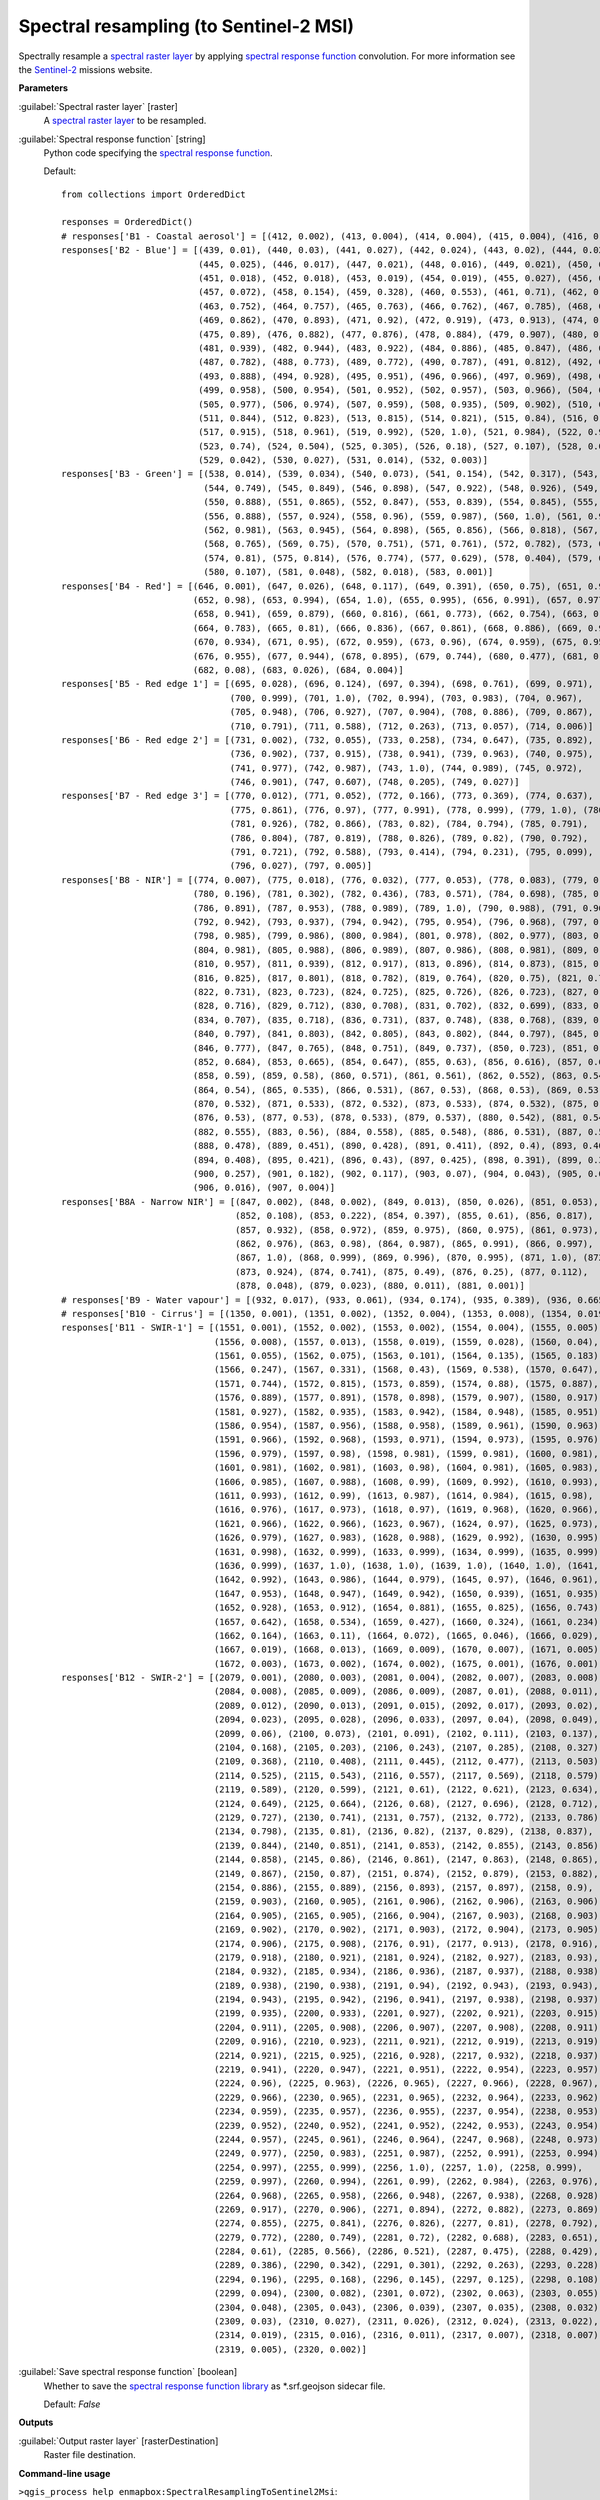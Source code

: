 .. _Spectral resampling (to Sentinel-2 MSI):

***************************************
Spectral resampling (to Sentinel-2 MSI)
***************************************

Spectrally resample a `spectral raster layer <https://enmap-box.readthedocs.io/en/latest/general/glossary.html#term-spectral-raster-layer>`_ by applying `spectral response function <https://enmap-box.readthedocs.io/en/latest/general/glossary.html#term-spectral-response-function>`_ convolution.
For more information see the `Sentinel-2 <https://sentinel.esa.int/web/sentinel/missions/sentinel-2>`_ missions website.

**Parameters**


:guilabel:`Spectral raster layer` [raster]
    A `spectral raster layer <https://enmap-box.readthedocs.io/en/latest/general/glossary.html#term-spectral-raster-layer>`_ to be resampled.


:guilabel:`Spectral response function` [string]
    Python code specifying the `spectral response function <https://enmap-box.readthedocs.io/en/latest/general/glossary.html#term-spectral-response-function>`_.

    Default::

        from collections import OrderedDict
        
        responses = OrderedDict()
        # responses['B1 - Coastal aerosol'] = [(412, 0.002), (413, 0.004), (414, 0.004), (415, 0.004), (416, 0.006), (417, 0.004), (418, 0.003), (419, 0.001), (420, 0.002), (421, 0.001), (422, 0.001), (423, 0.0), (424, 0.0), (425, 0.001), (426, 0.001), (427, 0.002), (428, 0.002), (429, 0.004), (430, 0.029), (431, 0.119), (432, 0.324), (433, 0.573), (434, 0.715), (435, 0.762), (436, 0.789), (437, 0.809), (438, 0.811), (439, 0.824), (440, 0.854), (441, 0.871), (442, 0.887), (443, 0.926), (444, 0.982), (445, 1.0), (446, 0.975), (447, 0.936), (448, 0.89), (449, 0.85), (450, 0.826), (451, 0.784), (452, 0.614), (453, 0.33), (454, 0.124), (455, 0.044), (456, 0.015)]
        responses['B2 - Blue'] = [(439, 0.01), (440, 0.03), (441, 0.027), (442, 0.024), (443, 0.02), (444, 0.023),
                                  (445, 0.025), (446, 0.017), (447, 0.021), (448, 0.016), (449, 0.021), (450, 0.018),
                                  (451, 0.018), (452, 0.018), (453, 0.019), (454, 0.019), (455, 0.027), (456, 0.043),
                                  (457, 0.072), (458, 0.154), (459, 0.328), (460, 0.553), (461, 0.71), (462, 0.753),
                                  (463, 0.752), (464, 0.757), (465, 0.763), (466, 0.762), (467, 0.785), (468, 0.815),
                                  (469, 0.862), (470, 0.893), (471, 0.92), (472, 0.919), (473, 0.913), (474, 0.9),
                                  (475, 0.89), (476, 0.882), (477, 0.876), (478, 0.884), (479, 0.907), (480, 0.932),
                                  (481, 0.939), (482, 0.944), (483, 0.922), (484, 0.886), (485, 0.847), (486, 0.813),
                                  (487, 0.782), (488, 0.773), (489, 0.772), (490, 0.787), (491, 0.812), (492, 0.846),
                                  (493, 0.888), (494, 0.928), (495, 0.951), (496, 0.966), (497, 0.969), (498, 0.966),
                                  (499, 0.958), (500, 0.954), (501, 0.952), (502, 0.957), (503, 0.966), (504, 0.977),
                                  (505, 0.977), (506, 0.974), (507, 0.959), (508, 0.935), (509, 0.902), (510, 0.872),
                                  (511, 0.844), (512, 0.823), (513, 0.815), (514, 0.821), (515, 0.84), (516, 0.87),
                                  (517, 0.915), (518, 0.961), (519, 0.992), (520, 1.0), (521, 0.984), (522, 0.911),
                                  (523, 0.74), (524, 0.504), (525, 0.305), (526, 0.18), (527, 0.107), (528, 0.066),
                                  (529, 0.042), (530, 0.027), (531, 0.014), (532, 0.003)]
        responses['B3 - Green'] = [(538, 0.014), (539, 0.034), (540, 0.073), (541, 0.154), (542, 0.317), (543, 0.553),
                                   (544, 0.749), (545, 0.849), (546, 0.898), (547, 0.922), (548, 0.926), (549, 0.911),
                                   (550, 0.888), (551, 0.865), (552, 0.847), (553, 0.839), (554, 0.845), (555, 0.862),
                                   (556, 0.888), (557, 0.924), (558, 0.96), (559, 0.987), (560, 1.0), (561, 0.999),
                                   (562, 0.981), (563, 0.945), (564, 0.898), (565, 0.856), (566, 0.818), (567, 0.789),
                                   (568, 0.765), (569, 0.75), (570, 0.751), (571, 0.761), (572, 0.782), (573, 0.799),
                                   (574, 0.81), (575, 0.814), (576, 0.774), (577, 0.629), (578, 0.404), (579, 0.215),
                                   (580, 0.107), (581, 0.048), (582, 0.018), (583, 0.001)]
        responses['B4 - Red'] = [(646, 0.001), (647, 0.026), (648, 0.117), (649, 0.391), (650, 0.75), (651, 0.945),
                                 (652, 0.98), (653, 0.994), (654, 1.0), (655, 0.995), (656, 0.991), (657, 0.977),
                                 (658, 0.941), (659, 0.879), (660, 0.816), (661, 0.773), (662, 0.754), (663, 0.76),
                                 (664, 0.783), (665, 0.81), (666, 0.836), (667, 0.861), (668, 0.886), (669, 0.911),
                                 (670, 0.934), (671, 0.95), (672, 0.959), (673, 0.96), (674, 0.959), (675, 0.958),
                                 (676, 0.955), (677, 0.944), (678, 0.895), (679, 0.744), (680, 0.477), (681, 0.23),
                                 (682, 0.08), (683, 0.026), (684, 0.004)]
        responses['B5 - Red edge 1'] = [(695, 0.028), (696, 0.124), (697, 0.394), (698, 0.761), (699, 0.971),
                                        (700, 0.999), (701, 1.0), (702, 0.994), (703, 0.983), (704, 0.967),
                                        (705, 0.948), (706, 0.927), (707, 0.904), (708, 0.886), (709, 0.867),
                                        (710, 0.791), (711, 0.588), (712, 0.263), (713, 0.057), (714, 0.006)]
        responses['B6 - Red edge 2'] = [(731, 0.002), (732, 0.055), (733, 0.258), (734, 0.647), (735, 0.892),
                                        (736, 0.902), (737, 0.915), (738, 0.941), (739, 0.963), (740, 0.975),
                                        (741, 0.977), (742, 0.987), (743, 1.0), (744, 0.989), (745, 0.972),
                                        (746, 0.901), (747, 0.607), (748, 0.205), (749, 0.027)]
        responses['B7 - Red edge 3'] = [(770, 0.012), (771, 0.052), (772, 0.166), (773, 0.369), (774, 0.637),
                                        (775, 0.861), (776, 0.97), (777, 0.991), (778, 0.999), (779, 1.0), (780, 0.977),
                                        (781, 0.926), (782, 0.866), (783, 0.82), (784, 0.794), (785, 0.791),
                                        (786, 0.804), (787, 0.819), (788, 0.826), (789, 0.82), (790, 0.792),
                                        (791, 0.721), (792, 0.588), (793, 0.414), (794, 0.231), (795, 0.099),
                                        (796, 0.027), (797, 0.005)]
        responses['B8 - NIR'] = [(774, 0.007), (775, 0.018), (776, 0.032), (777, 0.053), (778, 0.083), (779, 0.127),
                                 (780, 0.196), (781, 0.302), (782, 0.436), (783, 0.571), (784, 0.698), (785, 0.803),
                                 (786, 0.891), (787, 0.953), (788, 0.989), (789, 1.0), (790, 0.988), (791, 0.964),
                                 (792, 0.942), (793, 0.937), (794, 0.942), (795, 0.954), (796, 0.968), (797, 0.98),
                                 (798, 0.985), (799, 0.986), (800, 0.984), (801, 0.978), (802, 0.977), (803, 0.978),
                                 (804, 0.981), (805, 0.988), (806, 0.989), (807, 0.986), (808, 0.981), (809, 0.971),
                                 (810, 0.957), (811, 0.939), (812, 0.917), (813, 0.896), (814, 0.873), (815, 0.852),
                                 (816, 0.825), (817, 0.801), (818, 0.782), (819, 0.764), (820, 0.75), (821, 0.739),
                                 (822, 0.731), (823, 0.723), (824, 0.725), (825, 0.726), (826, 0.723), (827, 0.722),
                                 (828, 0.716), (829, 0.712), (830, 0.708), (831, 0.702), (832, 0.699), (833, 0.701),
                                 (834, 0.707), (835, 0.718), (836, 0.731), (837, 0.748), (838, 0.768), (839, 0.784),
                                 (840, 0.797), (841, 0.803), (842, 0.805), (843, 0.802), (844, 0.797), (845, 0.789),
                                 (846, 0.777), (847, 0.765), (848, 0.751), (849, 0.737), (850, 0.723), (851, 0.704),
                                 (852, 0.684), (853, 0.665), (854, 0.647), (855, 0.63), (856, 0.616), (857, 0.602),
                                 (858, 0.59), (859, 0.58), (860, 0.571), (861, 0.561), (862, 0.552), (863, 0.546),
                                 (864, 0.54), (865, 0.535), (866, 0.531), (867, 0.53), (868, 0.53), (869, 0.53),
                                 (870, 0.532), (871, 0.533), (872, 0.532), (873, 0.533), (874, 0.532), (875, 0.531),
                                 (876, 0.53), (877, 0.53), (878, 0.533), (879, 0.537), (880, 0.542), (881, 0.549),
                                 (882, 0.555), (883, 0.56), (884, 0.558), (885, 0.548), (886, 0.531), (887, 0.508),
                                 (888, 0.478), (889, 0.451), (890, 0.428), (891, 0.411), (892, 0.4), (893, 0.401),
                                 (894, 0.408), (895, 0.421), (896, 0.43), (897, 0.425), (898, 0.391), (899, 0.33),
                                 (900, 0.257), (901, 0.182), (902, 0.117), (903, 0.07), (904, 0.043), (905, 0.026),
                                 (906, 0.016), (907, 0.004)]
        responses['B8A - Narrow NIR'] = [(847, 0.002), (848, 0.002), (849, 0.013), (850, 0.026), (851, 0.053),
                                         (852, 0.108), (853, 0.222), (854, 0.397), (855, 0.61), (856, 0.817),
                                         (857, 0.932), (858, 0.972), (859, 0.975), (860, 0.975), (861, 0.973),
                                         (862, 0.976), (863, 0.98), (864, 0.987), (865, 0.991), (866, 0.997),
                                         (867, 1.0), (868, 0.999), (869, 0.996), (870, 0.995), (871, 1.0), (872, 0.996),
                                         (873, 0.924), (874, 0.741), (875, 0.49), (876, 0.25), (877, 0.112),
                                         (878, 0.048), (879, 0.023), (880, 0.011), (881, 0.001)]
        # responses['B9 - Water vapour'] = [(932, 0.017), (933, 0.061), (934, 0.174), (935, 0.389), (936, 0.665), (937, 0.875), (938, 0.937), (939, 0.968), (940, 0.989), (941, 0.995), (942, 1.0), (943, 0.978), (944, 0.981), (945, 0.992), (946, 0.988), (947, 0.994), (948, 0.983), (949, 0.978), (950, 0.95), (951, 0.953), (952, 0.922), (953, 0.856), (954, 0.71), (955, 0.464), (956, 0.215), (957, 0.065), (958, 0.016)]
        # responses['B10 - Cirrus'] = [(1350, 0.001), (1351, 0.002), (1352, 0.004), (1353, 0.008), (1354, 0.019), (1355, 0.045), (1356, 0.102), (1357, 0.201), (1358, 0.342), (1359, 0.506), (1360, 0.662), (1361, 0.783), (1362, 0.861), (1363, 0.91), (1364, 0.942), (1365, 0.962), (1366, 0.974), (1367, 0.982), (1368, 0.988), (1369, 0.993), (1370, 0.996), (1371, 0.999), (1372, 1.0), (1373, 0.999), (1374, 0.996), (1375, 0.991), (1376, 0.985), (1377, 0.978), (1378, 0.97), (1379, 0.961), (1380, 0.949), (1381, 0.933), (1382, 0.915), (1383, 0.894), (1384, 0.869), (1385, 0.831), (1386, 0.765), (1387, 0.655), (1388, 0.508), (1389, 0.351), (1390, 0.219), (1391, 0.127), (1392, 0.068), (1393, 0.033), (1394, 0.014), (1395, 0.005), (1396, 0.002), (1397, 0.001)]
        responses['B11 - SWIR-1'] = [(1551, 0.001), (1552, 0.002), (1553, 0.002), (1554, 0.004), (1555, 0.005),
                                     (1556, 0.008), (1557, 0.013), (1558, 0.019), (1559, 0.028), (1560, 0.04),
                                     (1561, 0.055), (1562, 0.075), (1563, 0.101), (1564, 0.135), (1565, 0.183),
                                     (1566, 0.247), (1567, 0.331), (1568, 0.43), (1569, 0.538), (1570, 0.647),
                                     (1571, 0.744), (1572, 0.815), (1573, 0.859), (1574, 0.88), (1575, 0.887),
                                     (1576, 0.889), (1577, 0.891), (1578, 0.898), (1579, 0.907), (1580, 0.917),
                                     (1581, 0.927), (1582, 0.935), (1583, 0.942), (1584, 0.948), (1585, 0.951),
                                     (1586, 0.954), (1587, 0.956), (1588, 0.958), (1589, 0.961), (1590, 0.963),
                                     (1591, 0.966), (1592, 0.968), (1593, 0.971), (1594, 0.973), (1595, 0.976),
                                     (1596, 0.979), (1597, 0.98), (1598, 0.981), (1599, 0.981), (1600, 0.981),
                                     (1601, 0.981), (1602, 0.981), (1603, 0.98), (1604, 0.981), (1605, 0.983),
                                     (1606, 0.985), (1607, 0.988), (1608, 0.99), (1609, 0.992), (1610, 0.993),
                                     (1611, 0.993), (1612, 0.99), (1613, 0.987), (1614, 0.984), (1615, 0.98),
                                     (1616, 0.976), (1617, 0.973), (1618, 0.97), (1619, 0.968), (1620, 0.966),
                                     (1621, 0.966), (1622, 0.966), (1623, 0.967), (1624, 0.97), (1625, 0.973),
                                     (1626, 0.979), (1627, 0.983), (1628, 0.988), (1629, 0.992), (1630, 0.995),
                                     (1631, 0.998), (1632, 0.999), (1633, 0.999), (1634, 0.999), (1635, 0.999),
                                     (1636, 0.999), (1637, 1.0), (1638, 1.0), (1639, 1.0), (1640, 1.0), (1641, 0.997),
                                     (1642, 0.992), (1643, 0.986), (1644, 0.979), (1645, 0.97), (1646, 0.961),
                                     (1647, 0.953), (1648, 0.947), (1649, 0.942), (1650, 0.939), (1651, 0.935),
                                     (1652, 0.928), (1653, 0.912), (1654, 0.881), (1655, 0.825), (1656, 0.743),
                                     (1657, 0.642), (1658, 0.534), (1659, 0.427), (1660, 0.324), (1661, 0.234),
                                     (1662, 0.164), (1663, 0.11), (1664, 0.072), (1665, 0.046), (1666, 0.029),
                                     (1667, 0.019), (1668, 0.013), (1669, 0.009), (1670, 0.007), (1671, 0.005),
                                     (1672, 0.003), (1673, 0.002), (1674, 0.002), (1675, 0.001), (1676, 0.001)]
        responses['B12 - SWIR-2'] = [(2079, 0.001), (2080, 0.003), (2081, 0.004), (2082, 0.007), (2083, 0.008),
                                     (2084, 0.008), (2085, 0.009), (2086, 0.009), (2087, 0.01), (2088, 0.011),
                                     (2089, 0.012), (2090, 0.013), (2091, 0.015), (2092, 0.017), (2093, 0.02),
                                     (2094, 0.023), (2095, 0.028), (2096, 0.033), (2097, 0.04), (2098, 0.049),
                                     (2099, 0.06), (2100, 0.073), (2101, 0.091), (2102, 0.111), (2103, 0.137),
                                     (2104, 0.168), (2105, 0.203), (2106, 0.243), (2107, 0.285), (2108, 0.327),
                                     (2109, 0.368), (2110, 0.408), (2111, 0.445), (2112, 0.477), (2113, 0.503),
                                     (2114, 0.525), (2115, 0.543), (2116, 0.557), (2117, 0.569), (2118, 0.579),
                                     (2119, 0.589), (2120, 0.599), (2121, 0.61), (2122, 0.621), (2123, 0.634),
                                     (2124, 0.649), (2125, 0.664), (2126, 0.68), (2127, 0.696), (2128, 0.712),
                                     (2129, 0.727), (2130, 0.741), (2131, 0.757), (2132, 0.772), (2133, 0.786),
                                     (2134, 0.798), (2135, 0.81), (2136, 0.82), (2137, 0.829), (2138, 0.837),
                                     (2139, 0.844), (2140, 0.851), (2141, 0.853), (2142, 0.855), (2143, 0.856),
                                     (2144, 0.858), (2145, 0.86), (2146, 0.861), (2147, 0.863), (2148, 0.865),
                                     (2149, 0.867), (2150, 0.87), (2151, 0.874), (2152, 0.879), (2153, 0.882),
                                     (2154, 0.886), (2155, 0.889), (2156, 0.893), (2157, 0.897), (2158, 0.9),
                                     (2159, 0.903), (2160, 0.905), (2161, 0.906), (2162, 0.906), (2163, 0.906),
                                     (2164, 0.905), (2165, 0.905), (2166, 0.904), (2167, 0.903), (2168, 0.903),
                                     (2169, 0.902), (2170, 0.902), (2171, 0.903), (2172, 0.904), (2173, 0.905),
                                     (2174, 0.906), (2175, 0.908), (2176, 0.91), (2177, 0.913), (2178, 0.916),
                                     (2179, 0.918), (2180, 0.921), (2181, 0.924), (2182, 0.927), (2183, 0.93),
                                     (2184, 0.932), (2185, 0.934), (2186, 0.936), (2187, 0.937), (2188, 0.938),
                                     (2189, 0.938), (2190, 0.938), (2191, 0.94), (2192, 0.943), (2193, 0.943),
                                     (2194, 0.943), (2195, 0.942), (2196, 0.941), (2197, 0.938), (2198, 0.937),
                                     (2199, 0.935), (2200, 0.933), (2201, 0.927), (2202, 0.921), (2203, 0.915),
                                     (2204, 0.911), (2205, 0.908), (2206, 0.907), (2207, 0.908), (2208, 0.911),
                                     (2209, 0.916), (2210, 0.923), (2211, 0.921), (2212, 0.919), (2213, 0.919),
                                     (2214, 0.921), (2215, 0.925), (2216, 0.928), (2217, 0.932), (2218, 0.937),
                                     (2219, 0.941), (2220, 0.947), (2221, 0.951), (2222, 0.954), (2223, 0.957),
                                     (2224, 0.96), (2225, 0.963), (2226, 0.965), (2227, 0.966), (2228, 0.967),
                                     (2229, 0.966), (2230, 0.965), (2231, 0.965), (2232, 0.964), (2233, 0.962),
                                     (2234, 0.959), (2235, 0.957), (2236, 0.955), (2237, 0.954), (2238, 0.953),
                                     (2239, 0.952), (2240, 0.952), (2241, 0.952), (2242, 0.953), (2243, 0.954),
                                     (2244, 0.957), (2245, 0.961), (2246, 0.964), (2247, 0.968), (2248, 0.973),
                                     (2249, 0.977), (2250, 0.983), (2251, 0.987), (2252, 0.991), (2253, 0.994),
                                     (2254, 0.997), (2255, 0.999), (2256, 1.0), (2257, 1.0), (2258, 0.999),
                                     (2259, 0.997), (2260, 0.994), (2261, 0.99), (2262, 0.984), (2263, 0.976),
                                     (2264, 0.968), (2265, 0.958), (2266, 0.948), (2267, 0.938), (2268, 0.928),
                                     (2269, 0.917), (2270, 0.906), (2271, 0.894), (2272, 0.882), (2273, 0.869),
                                     (2274, 0.855), (2275, 0.841), (2276, 0.826), (2277, 0.81), (2278, 0.792),
                                     (2279, 0.772), (2280, 0.749), (2281, 0.72), (2282, 0.688), (2283, 0.651),
                                     (2284, 0.61), (2285, 0.566), (2286, 0.521), (2287, 0.475), (2288, 0.429),
                                     (2289, 0.386), (2290, 0.342), (2291, 0.301), (2292, 0.263), (2293, 0.228),
                                     (2294, 0.196), (2295, 0.168), (2296, 0.145), (2297, 0.125), (2298, 0.108),
                                     (2299, 0.094), (2300, 0.082), (2301, 0.072), (2302, 0.063), (2303, 0.055),
                                     (2304, 0.048), (2305, 0.043), (2306, 0.039), (2307, 0.035), (2308, 0.032),
                                     (2309, 0.03), (2310, 0.027), (2311, 0.026), (2312, 0.024), (2313, 0.022),
                                     (2314, 0.019), (2315, 0.016), (2316, 0.011), (2317, 0.007), (2318, 0.007),
                                     (2319, 0.005), (2320, 0.002)]
        

:guilabel:`Save spectral response function` [boolean]
    Whether to save the `spectral response function library <https://enmap-box.readthedocs.io/en/latest/general/glossary.html#term-spectral-response-function-library>`_ as *.srf.geojson sidecar file.

    Default: *False*

**Outputs**


:guilabel:`Output raster layer` [rasterDestination]
    Raster file destination.

**Command-line usage**

``>qgis_process help enmapbox:SpectralResamplingToSentinel2Msi``::

    ----------------
    Arguments
    ----------------
    
    raster: Spectral raster layer
    	Argument type:	raster
    	Acceptable values:
    		- Path to a raster layer
    response: Spectral response function
    	Default value:	from collections import OrderedDict
    
    responses = OrderedDict()
    # responses['B1 - Coastal aerosol'] = [(412, 0.002), (413, 0.004), (414, 0.004), (415, 0.004), (416, 0.006), (417, 0.004), (418, 0.003), (419, 0.001), (420, 0.002), (421, 0.001), (422, 0.001), (423, 0.0), (424, 0.0), (425, 0.001), (426, 0.001), (427, 0.002), (428, 0.002), (429, 0.004), (430, 0.029), (431, 0.119), (432, 0.324), (433, 0.573), (434, 0.715), (435, 0.762), (436, 0.789), (437, 0.809), (438, 0.811), (439, 0.824), (440, 0.854), (441, 0.871), (442, 0.887), (443, 0.926), (444, 0.982), (445, 1.0), (446, 0.975), (447, 0.936), (448, 0.89), (449, 0.85), (450, 0.826), (451, 0.784), (452, 0.614), (453, 0.33), (454, 0.124), (455, 0.044), (456, 0.015)]
    responses['B2 - Blue'] = [(439, 0.01), (440, 0.03), (441, 0.027), (442, 0.024), (443, 0.02), (444, 0.023),
                              (445, 0.025), (446, 0.017), (447, 0.021), (448, 0.016), (449, 0.021), (450, 0.018),
                              (451, 0.018), (452, 0.018), (453, 0.019), (454, 0.019), (455, 0.027), (456, 0.043),
                              (457, 0.072), (458, 0.154), (459, 0.328), (460, 0.553), (461, 0.71), (462, 0.753),
                              (463, 0.752), (464, 0.757), (465, 0.763), (466, 0.762), (467, 0.785), (468, 0.815),
                              (469, 0.862), (470, 0.893), (471, 0.92), (472, 0.919), (473, 0.913), (474, 0.9),
                              (475, 0.89), (476, 0.882), (477, 0.876), (478, 0.884), (479, 0.907), (480, 0.932),
                              (481, 0.939), (482, 0.944), (483, 0.922), (484, 0.886), (485, 0.847), (486, 0.813),
                              (487, 0.782), (488, 0.773), (489, 0.772), (490, 0.787), (491, 0.812), (492, 0.846),
                              (493, 0.888), (494, 0.928), (495, 0.951), (496, 0.966), (497, 0.969), (498, 0.966),
                              (499, 0.958), (500, 0.954), (501, 0.952), (502, 0.957), (503, 0.966), (504, 0.977),
                              (505, 0.977), (506, 0.974), (507, 0.959), (508, 0.935), (509, 0.902), (510, 0.872),
                              (511, 0.844), (512, 0.823), (513, 0.815), (514, 0.821), (515, 0.84), (516, 0.87),
                              (517, 0.915), (518, 0.961), (519, 0.992), (520, 1.0), (521, 0.984), (522, 0.911),
                              (523, 0.74), (524, 0.504), (525, 0.305), (526, 0.18), (527, 0.107), (528, 0.066),
                              (529, 0.042), (530, 0.027), (531, 0.014), (532, 0.003)]
    responses['B3 - Green'] = [(538, 0.014), (539, 0.034), (540, 0.073), (541, 0.154), (542, 0.317), (543, 0.553),
                               (544, 0.749), (545, 0.849), (546, 0.898), (547, 0.922), (548, 0.926), (549, 0.911),
                               (550, 0.888), (551, 0.865), (552, 0.847), (553, 0.839), (554, 0.845), (555, 0.862),
                               (556, 0.888), (557, 0.924), (558, 0.96), (559, 0.987), (560, 1.0), (561, 0.999),
                               (562, 0.981), (563, 0.945), (564, 0.898), (565, 0.856), (566, 0.818), (567, 0.789),
                               (568, 0.765), (569, 0.75), (570, 0.751), (571, 0.761), (572, 0.782), (573, 0.799),
                               (574, 0.81), (575, 0.814), (576, 0.774), (577, 0.629), (578, 0.404), (579, 0.215),
                               (580, 0.107), (581, 0.048), (582, 0.018), (583, 0.001)]
    responses['B4 - Red'] = [(646, 0.001), (647, 0.026), (648, 0.117), (649, 0.391), (650, 0.75), (651, 0.945),
                             (652, 0.98), (653, 0.994), (654, 1.0), (655, 0.995), (656, 0.991), (657, 0.977),
                             (658, 0.941), (659, 0.879), (660, 0.816), (661, 0.773), (662, 0.754), (663, 0.76),
                             (664, 0.783), (665, 0.81), (666, 0.836), (667, 0.861), (668, 0.886), (669, 0.911),
                             (670, 0.934), (671, 0.95), (672, 0.959), (673, 0.96), (674, 0.959), (675, 0.958),
                             (676, 0.955), (677, 0.944), (678, 0.895), (679, 0.744), (680, 0.477), (681, 0.23),
                             (682, 0.08), (683, 0.026), (684, 0.004)]
    responses['B5 - Red edge 1'] = [(695, 0.028), (696, 0.124), (697, 0.394), (698, 0.761), (699, 0.971),
                                    (700, 0.999), (701, 1.0), (702, 0.994), (703, 0.983), (704, 0.967),
                                    (705, 0.948), (706, 0.927), (707, 0.904), (708, 0.886), (709, 0.867),
                                    (710, 0.791), (711, 0.588), (712, 0.263), (713, 0.057), (714, 0.006)]
    responses['B6 - Red edge 2'] = [(731, 0.002), (732, 0.055), (733, 0.258), (734, 0.647), (735, 0.892),
                                    (736, 0.902), (737, 0.915), (738, 0.941), (739, 0.963), (740, 0.975),
                                    (741, 0.977), (742, 0.987), (743, 1.0), (744, 0.989), (745, 0.972),
                                    (746, 0.901), (747, 0.607), (748, 0.205), (749, 0.027)]
    responses['B7 - Red edge 3'] = [(770, 0.012), (771, 0.052), (772, 0.166), (773, 0.369), (774, 0.637),
                                    (775, 0.861), (776, 0.97), (777, 0.991), (778, 0.999), (779, 1.0), (780, 0.977),
                                    (781, 0.926), (782, 0.866), (783, 0.82), (784, 0.794), (785, 0.791),
                                    (786, 0.804), (787, 0.819), (788, 0.826), (789, 0.82), (790, 0.792),
                                    (791, 0.721), (792, 0.588), (793, 0.414), (794, 0.231), (795, 0.099),
                                    (796, 0.027), (797, 0.005)]
    responses['B8 - NIR'] = [(774, 0.007), (775, 0.018), (776, 0.032), (777, 0.053), (778, 0.083), (779, 0.127),
                             (780, 0.196), (781, 0.302), (782, 0.436), (783, 0.571), (784, 0.698), (785, 0.803),
                             (786, 0.891), (787, 0.953), (788, 0.989), (789, 1.0), (790, 0.988), (791, 0.964),
                             (792, 0.942), (793, 0.937), (794, 0.942), (795, 0.954), (796, 0.968), (797, 0.98),
                             (798, 0.985), (799, 0.986), (800, 0.984), (801, 0.978), (802, 0.977), (803, 0.978),
                             (804, 0.981), (805, 0.988), (806, 0.989), (807, 0.986), (808, 0.981), (809, 0.971),
                             (810, 0.957), (811, 0.939), (812, 0.917), (813, 0.896), (814, 0.873), (815, 0.852),
                             (816, 0.825), (817, 0.801), (818, 0.782), (819, 0.764), (820, 0.75), (821, 0.739),
                             (822, 0.731), (823, 0.723), (824, 0.725), (825, 0.726), (826, 0.723), (827, 0.722),
                             (828, 0.716), (829, 0.712), (830, 0.708), (831, 0.702), (832, 0.699), (833, 0.701),
                             (834, 0.707), (835, 0.718), (836, 0.731), (837, 0.748), (838, 0.768), (839, 0.784),
                             (840, 0.797), (841, 0.803), (842, 0.805), (843, 0.802), (844, 0.797), (845, 0.789),
                             (846, 0.777), (847, 0.765), (848, 0.751), (849, 0.737), (850, 0.723), (851, 0.704),
                             (852, 0.684), (853, 0.665), (854, 0.647), (855, 0.63), (856, 0.616), (857, 0.602),
                             (858, 0.59), (859, 0.58), (860, 0.571), (861, 0.561), (862, 0.552), (863, 0.546),
                             (864, 0.54), (865, 0.535), (866, 0.531), (867, 0.53), (868, 0.53), (869, 0.53),
                             (870, 0.532), (871, 0.533), (872, 0.532), (873, 0.533), (874, 0.532), (875, 0.531),
                             (876, 0.53), (877, 0.53), (878, 0.533), (879, 0.537), (880, 0.542), (881, 0.549),
                             (882, 0.555), (883, 0.56), (884, 0.558), (885, 0.548), (886, 0.531), (887, 0.508),
                             (888, 0.478), (889, 0.451), (890, 0.428), (891, 0.411), (892, 0.4), (893, 0.401),
                             (894, 0.408), (895, 0.421), (896, 0.43), (897, 0.425), (898, 0.391), (899, 0.33),
                             (900, 0.257), (901, 0.182), (902, 0.117), (903, 0.07), (904, 0.043), (905, 0.026),
                             (906, 0.016), (907, 0.004)]
    responses['B8A - Narrow NIR'] = [(847, 0.002), (848, 0.002), (849, 0.013), (850, 0.026), (851, 0.053),
                                     (852, 0.108), (853, 0.222), (854, 0.397), (855, 0.61), (856, 0.817),
                                     (857, 0.932), (858, 0.972), (859, 0.975), (860, 0.975), (861, 0.973),
                                     (862, 0.976), (863, 0.98), (864, 0.987), (865, 0.991), (866, 0.997),
                                     (867, 1.0), (868, 0.999), (869, 0.996), (870, 0.995), (871, 1.0), (872, 0.996),
                                     (873, 0.924), (874, 0.741), (875, 0.49), (876, 0.25), (877, 0.112),
                                     (878, 0.048), (879, 0.023), (880, 0.011), (881, 0.001)]
    # responses['B9 - Water vapour'] = [(932, 0.017), (933, 0.061), (934, 0.174), (935, 0.389), (936, 0.665), (937, 0.875), (938, 0.937), (939, 0.968), (940, 0.989), (941, 0.995), (942, 1.0), (943, 0.978), (944, 0.981), (945, 0.992), (946, 0.988), (947, 0.994), (948, 0.983), (949, 0.978), (950, 0.95), (951, 0.953), (952, 0.922), (953, 0.856), (954, 0.71), (955, 0.464), (956, 0.215), (957, 0.065), (958, 0.016)]
    # responses['B10 - Cirrus'] = [(1350, 0.001), (1351, 0.002), (1352, 0.004), (1353, 0.008), (1354, 0.019), (1355, 0.045), (1356, 0.102), (1357, 0.201), (1358, 0.342), (1359, 0.506), (1360, 0.662), (1361, 0.783), (1362, 0.861), (1363, 0.91), (1364, 0.942), (1365, 0.962), (1366, 0.974), (1367, 0.982), (1368, 0.988), (1369, 0.993), (1370, 0.996), (1371, 0.999), (1372, 1.0), (1373, 0.999), (1374, 0.996), (1375, 0.991), (1376, 0.985), (1377, 0.978), (1378, 0.97), (1379, 0.961), (1380, 0.949), (1381, 0.933), (1382, 0.915), (1383, 0.894), (1384, 0.869), (1385, 0.831), (1386, 0.765), (1387, 0.655), (1388, 0.508), (1389, 0.351), (1390, 0.219), (1391, 0.127), (1392, 0.068), (1393, 0.033), (1394, 0.014), (1395, 0.005), (1396, 0.002), (1397, 0.001)]
    responses['B11 - SWIR-1'] = [(1551, 0.001), (1552, 0.002), (1553, 0.002), (1554, 0.004), (1555, 0.005),
                                 (1556, 0.008), (1557, 0.013), (1558, 0.019), (1559, 0.028), (1560, 0.04),
                                 (1561, 0.055), (1562, 0.075), (1563, 0.101), (1564, 0.135), (1565, 0.183),
                                 (1566, 0.247), (1567, 0.331), (1568, 0.43), (1569, 0.538), (1570, 0.647),
                                 (1571, 0.744), (1572, 0.815), (1573, 0.859), (1574, 0.88), (1575, 0.887),
                                 (1576, 0.889), (1577, 0.891), (1578, 0.898), (1579, 0.907), (1580, 0.917),
                                 (1581, 0.927), (1582, 0.935), (1583, 0.942), (1584, 0.948), (1585, 0.951),
                                 (1586, 0.954), (1587, 0.956), (1588, 0.958), (1589, 0.961), (1590, 0.963),
                                 (1591, 0.966), (1592, 0.968), (1593, 0.971), (1594, 0.973), (1595, 0.976),
                                 (1596, 0.979), (1597, 0.98), (1598, 0.981), (1599, 0.981), (1600, 0.981),
                                 (1601, 0.981), (1602, 0.981), (1603, 0.98), (1604, 0.981), (1605, 0.983),
                                 (1606, 0.985), (1607, 0.988), (1608, 0.99), (1609, 0.992), (1610, 0.993),
                                 (1611, 0.993), (1612, 0.99), (1613, 0.987), (1614, 0.984), (1615, 0.98),
                                 (1616, 0.976), (1617, 0.973), (1618, 0.97), (1619, 0.968), (1620, 0.966),
                                 (1621, 0.966), (1622, 0.966), (1623, 0.967), (1624, 0.97), (1625, 0.973),
                                 (1626, 0.979), (1627, 0.983), (1628, 0.988), (1629, 0.992), (1630, 0.995),
                                 (1631, 0.998), (1632, 0.999), (1633, 0.999), (1634, 0.999), (1635, 0.999),
                                 (1636, 0.999), (1637, 1.0), (1638, 1.0), (1639, 1.0), (1640, 1.0), (1641, 0.997),
                                 (1642, 0.992), (1643, 0.986), (1644, 0.979), (1645, 0.97), (1646, 0.961),
                                 (1647, 0.953), (1648, 0.947), (1649, 0.942), (1650, 0.939), (1651, 0.935),
                                 (1652, 0.928), (1653, 0.912), (1654, 0.881), (1655, 0.825), (1656, 0.743),
                                 (1657, 0.642), (1658, 0.534), (1659, 0.427), (1660, 0.324), (1661, 0.234),
                                 (1662, 0.164), (1663, 0.11), (1664, 0.072), (1665, 0.046), (1666, 0.029),
                                 (1667, 0.019), (1668, 0.013), (1669, 0.009), (1670, 0.007), (1671, 0.005),
                                 (1672, 0.003), (1673, 0.002), (1674, 0.002), (1675, 0.001), (1676, 0.001)]
    responses['B12 - SWIR-2'] = [(2079, 0.001), (2080, 0.003), (2081, 0.004), (2082, 0.007), (2083, 0.008),
                                 (2084, 0.008), (2085, 0.009), (2086, 0.009), (2087, 0.01), (2088, 0.011),
                                 (2089, 0.012), (2090, 0.013), (2091, 0.015), (2092, 0.017), (2093, 0.02),
                                 (2094, 0.023), (2095, 0.028), (2096, 0.033), (2097, 0.04), (2098, 0.049),
                                 (2099, 0.06), (2100, 0.073), (2101, 0.091), (2102, 0.111), (2103, 0.137),
                                 (2104, 0.168), (2105, 0.203), (2106, 0.243), (2107, 0.285), (2108, 0.327),
                                 (2109, 0.368), (2110, 0.408), (2111, 0.445), (2112, 0.477), (2113, 0.503),
                                 (2114, 0.525), (2115, 0.543), (2116, 0.557), (2117, 0.569), (2118, 0.579),
                                 (2119, 0.589), (2120, 0.599), (2121, 0.61), (2122, 0.621), (2123, 0.634),
                                 (2124, 0.649), (2125, 0.664), (2126, 0.68), (2127, 0.696), (2128, 0.712),
                                 (2129, 0.727), (2130, 0.741), (2131, 0.757), (2132, 0.772), (2133, 0.786),
                                 (2134, 0.798), (2135, 0.81), (2136, 0.82), (2137, 0.829), (2138, 0.837),
                                 (2139, 0.844), (2140, 0.851), (2141, 0.853), (2142, 0.855), (2143, 0.856),
                                 (2144, 0.858), (2145, 0.86), (2146, 0.861), (2147, 0.863), (2148, 0.865),
                                 (2149, 0.867), (2150, 0.87), (2151, 0.874), (2152, 0.879), (2153, 0.882),
                                 (2154, 0.886), (2155, 0.889), (2156, 0.893), (2157, 0.897), (2158, 0.9),
                                 (2159, 0.903), (2160, 0.905), (2161, 0.906), (2162, 0.906), (2163, 0.906),
                                 (2164, 0.905), (2165, 0.905), (2166, 0.904), (2167, 0.903), (2168, 0.903),
                                 (2169, 0.902), (2170, 0.902), (2171, 0.903), (2172, 0.904), (2173, 0.905),
                                 (2174, 0.906), (2175, 0.908), (2176, 0.91), (2177, 0.913), (2178, 0.916),
                                 (2179, 0.918), (2180, 0.921), (2181, 0.924), (2182, 0.927), (2183, 0.93),
                                 (2184, 0.932), (2185, 0.934), (2186, 0.936), (2187, 0.937), (2188, 0.938),
                                 (2189, 0.938), (2190, 0.938), (2191, 0.94), (2192, 0.943), (2193, 0.943),
                                 (2194, 0.943), (2195, 0.942), (2196, 0.941), (2197, 0.938), (2198, 0.937),
                                 (2199, 0.935), (2200, 0.933), (2201, 0.927), (2202, 0.921), (2203, 0.915),
                                 (2204, 0.911), (2205, 0.908), (2206, 0.907), (2207, 0.908), (2208, 0.911),
                                 (2209, 0.916), (2210, 0.923), (2211, 0.921), (2212, 0.919), (2213, 0.919),
                                 (2214, 0.921), (2215, 0.925), (2216, 0.928), (2217, 0.932), (2218, 0.937),
                                 (2219, 0.941), (2220, 0.947), (2221, 0.951), (2222, 0.954), (2223, 0.957),
                                 (2224, 0.96), (2225, 0.963), (2226, 0.965), (2227, 0.966), (2228, 0.967),
                                 (2229, 0.966), (2230, 0.965), (2231, 0.965), (2232, 0.964), (2233, 0.962),
                                 (2234, 0.959), (2235, 0.957), (2236, 0.955), (2237, 0.954), (2238, 0.953),
                                 (2239, 0.952), (2240, 0.952), (2241, 0.952), (2242, 0.953), (2243, 0.954),
                                 (2244, 0.957), (2245, 0.961), (2246, 0.964), (2247, 0.968), (2248, 0.973),
                                 (2249, 0.977), (2250, 0.983), (2251, 0.987), (2252, 0.991), (2253, 0.994),
                                 (2254, 0.997), (2255, 0.999), (2256, 1.0), (2257, 1.0), (2258, 0.999),
                                 (2259, 0.997), (2260, 0.994), (2261, 0.99), (2262, 0.984), (2263, 0.976),
                                 (2264, 0.968), (2265, 0.958), (2266, 0.948), (2267, 0.938), (2268, 0.928),
                                 (2269, 0.917), (2270, 0.906), (2271, 0.894), (2272, 0.882), (2273, 0.869),
                                 (2274, 0.855), (2275, 0.841), (2276, 0.826), (2277, 0.81), (2278, 0.792),
                                 (2279, 0.772), (2280, 0.749), (2281, 0.72), (2282, 0.688), (2283, 0.651),
                                 (2284, 0.61), (2285, 0.566), (2286, 0.521), (2287, 0.475), (2288, 0.429),
                                 (2289, 0.386), (2290, 0.342), (2291, 0.301), (2292, 0.263), (2293, 0.228),
                                 (2294, 0.196), (2295, 0.168), (2296, 0.145), (2297, 0.125), (2298, 0.108),
                                 (2299, 0.094), (2300, 0.082), (2301, 0.072), (2302, 0.063), (2303, 0.055),
                                 (2304, 0.048), (2305, 0.043), (2306, 0.039), (2307, 0.035), (2308, 0.032),
                                 (2309, 0.03), (2310, 0.027), (2311, 0.026), (2312, 0.024), (2313, 0.022),
                                 (2314, 0.019), (2315, 0.016), (2316, 0.011), (2317, 0.007), (2318, 0.007),
                                 (2319, 0.005), (2320, 0.002)]
    
    	Argument type:	string
    	Acceptable values:
    		- String value
    		- field:FIELD_NAME to use a data defined value taken from the FIELD_NAME field
    		- expression:SOME EXPRESSION to use a data defined value calculated using a custom QGIS expression
    saveResponseFunction: Save spectral response function (optional)
    	Default value:	false
    	Argument type:	boolean
    	Acceptable values:
    		- 1 for true/yes
    		- 0 for false/no
    		- field:FIELD_NAME to use a data defined value taken from the FIELD_NAME field
    		- expression:SOME EXPRESSION to use a data defined value calculated using a custom QGIS expression
    outputResampledRaster: Output raster layer
    	Argument type:	rasterDestination
    	Acceptable values:
    		- Path for new raster layer
    
    ----------------
    Outputs
    ----------------
    
    outputResampledRaster: <outputRaster>
    	Output raster layer
    
    